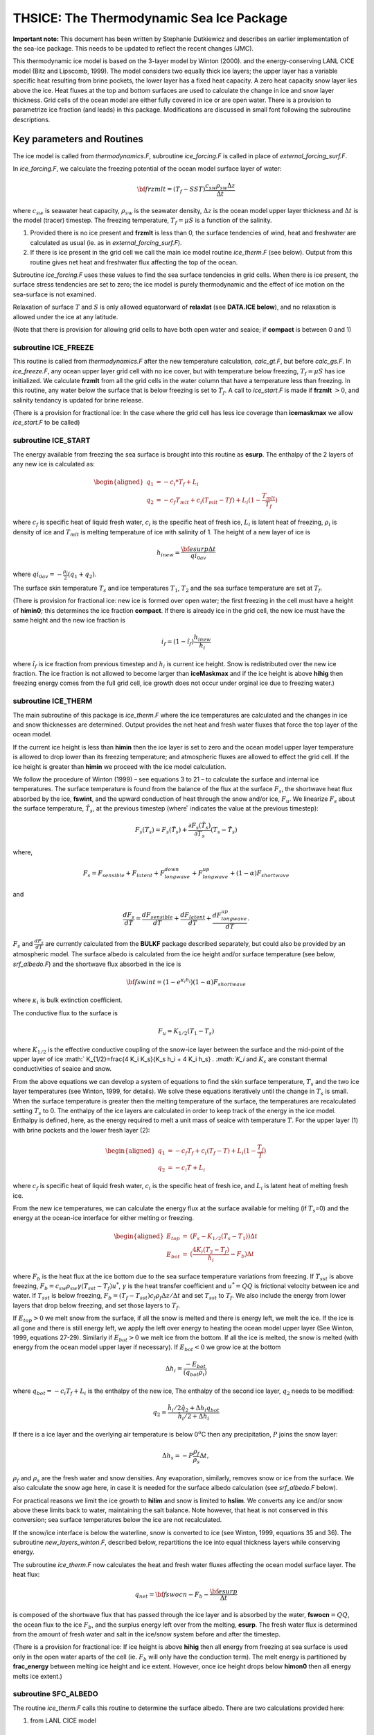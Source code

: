 .. _sub_phys_pkg_thsice:

THSICE: The Thermodynamic Sea Ice Package
-----------------------------------------


**Important note:** This document has been written by Stephanie
Dutkiewicz and describes an earlier implementation of the sea-ice
package. This needs to be updated to reflect the recent changes (JMC).

This thermodynamic ice model is based on the 3-layer model by Winton
(2000). and the energy-conserving LANL CICE model (Bitz and Lipscomb,
1999). The model considers two equally thick ice layers; the upper layer
has a variable specific heat resulting from brine pockets, the lower
layer has a fixed heat capacity. A zero heat capacity snow layer lies
above the ice. Heat fluxes at the top and bottom surfaces are used to
calculate the change in ice and snow layer thickness. Grid cells of the
ocean model are either fully covered in ice or are open water. There is
a provision to parametrize ice fraction (and leads) in this package.
Modifications are discussed in small font following the subroutine
descriptions.

Key parameters and Routines
+++++++++++++++++++++++++++

The ice model is called from *thermodynamics.F*, subroutine
*ice\_forcing.F* is called in place of *external\_forcing\_surf.F*.

In *ice\_forcing.F*, we calculate the freezing potential of the ocean
model surface layer of water:

.. math:: {\bf frzmlt} = (T_f - SST) \frac{c_{sw} \rho_{sw} \Delta z}{\Delta t}

where :math:`c_{sw}` is seawater heat capacity, :math:`\rho_{sw}` is the
seawater density, :math:`\Delta z` is the ocean model upper layer
thickness and :math:`\Delta t` is the model (tracer) timestep. The
freezing temperature, :math:`T_f=\mu S` is a function of the salinity.

#. Provided there is no ice present and **frzmlt** is less than 0, the surface tendencies of wind, heat and freshwater are calculated as usual (ie. as in *external\_forcing\_surf.F*).

#. If there is ice present in the grid cell we call the main ice model routine *ice\_therm.F* (see below). Output from this routine gives net heat and freshwater flux affecting the top of the ocean.

Subroutine *ice\_forcing.F* uses these values to find the sea surface
tendencies in grid cells. When there is ice present, the surface stress
tendencies are set to zero; the ice model is purely thermodynamic and
the effect of ice motion on the sea-surface is not examined.

Relaxation of surface :math:`T` and :math:`S` is only allowed
equatorward of **relaxlat** (see **DATA.ICE below**), and no relaxation
is allowed under the ice at any latitude.

(Note that there is provision for allowing grid cells to have both
open water and seaice; if **compact** is between  0 and 1)


subroutine ICE_FREEZE
#####################

This routine is called from *thermodynamics.F* after the new temperature
calculation, *calc\_gt.F*, but before *calc\_gs.F*. In *ice\_freeze.F*,
any ocean upper layer grid cell with no ice cover, but with temperature
below freezing, :math:`T_f=\mu S` has ice initialized. We calculate
**frzmlt** from all the grid cells in the water column that have a
temperature less than freezing. In this routine, any water below the
surface that is below freezing is set to :math:`T_f`. A call to
*ice\_start.F* is made if **frzmlt** :math:`>0`, and salinity tendancy
is updated for brine release.


(There is a provision for fractional ice: In the case where the grid cell has less ice coverage than **icemaskmax** we allow *ice_start.F* to be called)


subroutine ICE_START
####################

The energy available from freezing the sea surface is brought into this
routine as **esurp**. The enthalpy of the 2 layers of any new ice is
calculated as:

.. math::

   \begin{aligned}
   q_1 & = -c_{i}*T_f + L_i \nonumber \\
   q_2 & = -c_{f}T_{mlt}+ c_{i}(T_{mlt}-T{f}) + L_i(1-\frac{T_{mlt}}{T_f})
   \nonumber\end{aligned}

where :math:`c_f` is specific heat of liquid fresh water, :math:`c_i` is
the specific heat of fresh ice, :math:`L_i` is latent heat of freezing,
:math:`\rho_i` is density of ice and :math:`T_{mlt}` is melting
temperature of ice with salinity of 1. The height of a new layer of ice
is

.. math:: h_{i new} = \frac{{\bf esurp} \Delta t}{qi_{0av}}

where :math:`qi_{0av}=-\frac{\rho_i}{2} (q_1+q_2)`.

The surface skin temperature :math:`T_s` and ice temperatures
:math:`T_1`, :math:`T_2` and the sea surface temperature are set at
:math:`T_f`.

(There is provision for fractional ice: new ice is formed over open
water; the first freezing in the cell must have a height of **himin0**;
this determines the ice fraction **compact**. If there is already ice in
the grid cell, the new ice must have the same height and the new ice
fraction is

.. math:: i_f=(1-\hat{i_f}) \frac{h_{i new}}{h_i}

where :math:`\hat{i_f}` is ice fraction from previous timestep and
:math:`h_i` is current ice height. Snow is redistributed over the new
ice fraction. The ice fraction is not allowed to become larger than
**iceMaskmax** and if the ice height is above **hihig** then freezing
energy comes from the full grid cell, ice growth does not occur under
orginal ice due to freezing water.)


subroutine ICE_THERM
####################

The main subroutine of this package is *ice\_therm.F* where the ice
temperatures are calculated and the changes in ice and snow thicknesses
are determined. Output provides the net heat and fresh water fluxes that
force the top layer of the ocean model.

If the current ice height is less than **himin** then the ice layer is
set to zero and the ocean model upper layer temperature is allowed to
drop lower than its freezing temperature; and atmospheric fluxes are
allowed to effect the grid cell. If the ice height is greater than
**himin** we proceed with the ice model calculation.

We follow the procedure of Winton (1999) – see equations 3 to 21 – to
calculate the surface and internal ice temperatures. The surface
temperature is found from the balance of the flux at the surface
:math:`F_s`, the shortwave heat flux absorbed by the ice, **fswint**,
and the upward conduction of heat through the snow and/or ice,
:math:`F_u`. We linearize :math:`F_s` about the surface temperature,
:math:`\hat{T_s}`, at the previous timestep (where :math:`\hat{ }`
indicates the value at the previous timestep):

.. math::

   F_s (T_s) = F_s(\hat{T_s}) + \frac{\partial F_s(\hat{T_s)}}{\partial T_s}
   (T_s-\hat{T_s})

where,

.. math::

   F_s  =  F_{sensible}+F_{latent}+F_{longwave}^{down}+F_{longwave}^{up}+ (1-
   \alpha) F_{shortwave}

and

.. math::

   \frac{d F_s}{dT} = \frac{d F_{sensible}}{dT} + \frac{d F_{latent}}{dT}
   +\frac{d F_{longwave}^{up}}{dT}.

:math:`F_s` and :math:`\frac{d F_s}{dT}` are currently calculated from
the **BULKF** package described separately, but could also be provided
by an atmospheric model. The surface albedo is calculated from the ice
height and/or surface temperature (see below, *srf\_albedo.F*) and the
shortwave flux absorbed in the ice is

.. math:: {\bf fswint} = (1-e^{\kappa_i h_i})(1-\alpha) F_{shortwave}

where :math:`\kappa_i` is bulk extinction coefficient.

The conductive flux to the surface is

.. math:: F_u=K_{1/2}(T_1-T_s)

where :math:`K_{1/2}` is the effective conductive coupling of the
snow-ice layer between the surface and the mid-point of the upper layer
of ice :math:`
K_{1/2}=\frac{4 K_i K_s}{K_s h_i + 4 K_i h_s}
`. :math:`K_i` and :math:`K_s` are constant thermal conductivities of
seaice and snow.

From the above equations we can develop a system of equations to find
the skin surface temperature, :math:`T_s` and the two ice layer
temperatures (see Winton, 1999, for details). We solve these equations
iteratively until the change in :math:`T_s` is small. When the surface
temperature is greater then the melting temperature of the surface, the
temperatures are recalculated setting :math:`T_s` to 0. The enthalpy of
the ice layers are calculated in order to keep track of the energy in
the ice model. Enthalpy is defined, here, as the energy required to melt
a unit mass of seaice with temperature :math:`T`. For the upper layer
(1) with brine pockets and the lower fresh layer (2):

.. math::

   \begin{aligned}
   q_1 & = - c_f T_f + c_i (T_f-T)+ L_{i}(1-\frac{T_f}{T})
   \nonumber \\
   q_2 & = -c_i T+L_i \nonumber\end{aligned}

where :math:`c_f` is specific heat of liquid fresh water, :math:`c_i` is
the specific heat of fresh ice, and :math:`L_i` is latent heat of
melting fresh ice.

From the new ice temperatures, we can calculate the energy flux at the
surface available for melting (if :math:`T_s`\ =0) and the energy at the
ocean-ice interface for either melting or freezing.

.. math::

   \begin{aligned}
   E_{top} &  =  & (F_s- K_{1/2}(T_s-T_1) ) \Delta t
   \nonumber \\
   E_{bot} &= & (\frac{4K_i(T_2-T_f)}{h_i}-F_b) \Delta t
   \nonumber\end{aligned}

where :math:`F_b` is the heat flux at the ice bottom due to the sea
surface temperature variations from freezing. If :math:`T_{sst}` is
above freezing, :math:`F_b=c_{sw} \rho_{sw}
\gamma (T_{sst}-T_f)u^{*}`, :math:`\gamma` is the heat transfer
coefficient and :math:`u^{*}=QQ` is frictional velocity between ice and
water. If :math:`T_{sst}` is below freezing,
:math:`F_b=(T_f - T_{sst})c_f \rho_f \Delta z /\Delta t` and set
:math:`T_{sst}` to :math:`T_f`. We also include the energy from lower
layers that drop below freezing, and set those layers to :math:`T_f`.

If :math:`E_{top}>0` we melt snow from the surface, if all the snow is
melted and there is energy left, we melt the ice. If the ice is all gone
and there is still energy left, we apply the left over energy to heating
the ocean model upper layer (See Winton, 1999, equations 27-29).
Similarly if :math:`E_{bot}>0` we melt ice from the bottom. If all the
ice is melted, the snow is melted (with energy from the ocean model
upper layer if necessary). If :math:`E_{bot}<0` we grow ice at the
bottom

.. math:: \Delta h_i = \frac{-E_{bot}}{(q_{bot} \rho_i)}

where :math:`q_{bot}=-c_{i} T_f + L_i` is the enthalpy of the new ice,
The enthalpy of the second ice layer, :math:`q_2` needs to be modified:

.. math::

   q_2 = \frac{ \hat{h_i}/2 \hat{q_2} + \Delta h_i q_{bot} }
           {\hat{h_i}/{2}+\Delta h_i}

If there is a ice layer and the overlying air temperature is below
0\ :math:`^o`\ C then any precipitation, :math:`P` joins the snow layer:

.. math:: \Delta h_s  = -P \frac{\rho_f}{\rho_s} \Delta t,

:math:`\rho_f` and :math:`\rho_s` are the fresh water and snow
densities. Any evaporation, similarly, removes snow or ice from the
surface. We also calculate the snow age here, in case it is needed for
the surface albedo calculation (see *srf\_albedo.F* below).

For practical reasons we limit the ice growth to **hilim** and snow is
limited to **hslim**. We converts any ice and/or snow above these limits
back to water, maintaining the salt balance. Note however, that heat is
not conserved in this conversion; sea surface temperatures below the ice
are not recalculated.

If the snow/ice interface is below the waterline, snow is converted to
ice (see Winton, 1999, equations 35 and 36). The subroutine
*new\_layers\_winton.F*, described below, repartitions the ice into
equal thickness layers while conserving energy.

The subroutine *ice\_therm.F* now calculates the heat and fresh water
fluxes affecting the ocean model surface layer. The heat flux:

.. math:: q_{net}= {\bf fswocn} - F_{b} - \frac{{\bf esurp}}{\Delta t}

is composed of the shortwave flux that has passed through the ice layer
and is absorbed by the water, **fswocn**\ :math:`=QQ`, the ocean flux to
the ice :math:`F_b`, and the surplus energy left over from the melting,
**esurp**. The fresh water flux is determined from the amount of fresh
water and salt in the ice/snow system before and after the timestep.


(There is a provision for fractional ice: If ice height is above
**hihig** then all energy from freezing at sea surface is used only in
the open water aparts of the cell (ie. :math:`F_b` will only have the
conduction term). The melt energy is partitioned by **frac\_energy**
between melting ice height and ice extent. However, once ice height
drops below **himon0** then all energy melts ice extent.)


subroutine SFC_ALBEDO
#####################

The routine *ice_therm.F* calls this routine to determine the surface
albedo. There are two calculations provided here:

#.  from LANL CICE model
    
    .. math::

       \alpha = f_s \alpha_s + (1-f_s) (\alpha_{i_{min}}
                + (\alpha_{i_{max}}- \alpha_{i_{min}}) (1-e^{-h_i/h_{\alpha}}))

    where :math:`f_s` is 1 if there is snow, 0 if not; the snow albedo,
    :math:`\alpha_s` has two values depending on whether :math:`T_s<0` or
    not; :math:`\alpha_{i_{min}}` and :math:`\alpha_{i_{max}}` are ice
    albedos for thin melting ice, and thick bare ice respectively, and
    :math:`h_{\alpha}` is a scale height.


#.  From GISS model (Hansen et al 1983)

    .. math:: \alpha = \alpha_i e^{-h_s/h_a} + \alpha_s (1-e^{-h_s/h_a})

    where :math:`\alpha_i` is a constant albedo for bare ice, :math:`h_a` is
    a scale height and :math:`\alpha_s` is a variable snow albedo.

    .. math:: \alpha_s = \alpha_1 + \alpha_2 e^{-\lambda_a a_s}

    where :math:`\alpha_1` is a constant, :math:`\alpha_2` depends on
    :math:`T_s`, :math:`a_s` is the snow age, and :math:`\lambda_a` is a
    scale frequency. The snow age is calculated in *ice\_therm.F* and is
    given in equation 41 in Hansen et al (1983).


subroutine NEW_LAYERS_WINTON
############################

The subroutine *new\_layers\_winton.F* repartitions the ice into equal
thickness layers while conserving energy. We pass to this subroutine,
the ice layer enthalpies after melting/growth and the new height of the
ice layers. The ending layer height should be half the sum of the new
ice heights from *ice\_therm.F*. The enthalpies of the ice layers are
adjusted accordingly to maintain total energy in the ice model. If layer
2 height is greater than layer 1 height then layer 2 gives ice to layer
1 and:

.. math:: q_1=f_1 \hat{q_1} + (1-f1) \hat{q_2}

where :math:`f_1` is the fraction of the new to old upper layer heights.
:math:`T_1` will therefore also have changed. Similarly for when ice
layer height 2 is less than layer 1 height, except here we need to to be
careful that the new :math:`T_2` does not fall below the melting
temperature.


Initializing subroutines
########################

*ice_init.F*: Set ice variables to zero, or reads in pickup information from
**pickup.ic** (which was written out in *checkpoint.F*)

*ice_readparms.F*: Reads **data.ice**


Diagnostic subroutines
######################

*ice_ave.F*: Keeps track of means of the ice variables

*ice_diags.F*: Finds averages and writes out diagnostics


Common Blocks
#############

*ICE.h*: Ice Varibles, also **relaxlat** and **startIceModel**

*ICE_DIAGS.h*: matrices for diagnostics: averages of fields from *ice\_diags.F*

*BULKF_ICE_CONSTANTS.h* (in **BULKF** package): all the parameters need by the ice model


Input file DATA.ICE
###################

Here we need to set **StartIceModel**: which is 1 if the model starts
from no ice; and 0 if there is a pickup file with the ice matrices
(**pickup.ic**) which is read in *ice\_init.F* and written out in
*checkpoint.F*. The parameter **relaxlat** defines the latitude poleward
of which there is no relaxing of surface :math:`T` or :math:`S` to
observations. This avoids the relaxation forcing the ice model at these
high latitudes.

(Note: **hicemin** is set to 0 here. If the provision for allowing grid
cells to have both open water and seaice is ever implemented, this would
be greater than 0)

Important Notes
+++++++++++++++

#. heat fluxes have different signs in the ocean and ice models.

#. **StartIceModel** must be changed in **data.ice**: 1 (if starting from no ice), 0 (if using pickup.ic file).


.. _thsice_diagnostics:

THSICE Diagnostics
++++++++++++++++++

::


    ------------------------------------------------------------------------
    <-Name->|Levs|<-parsing code->|<--  Units   -->|<- Tile (max=80c)
    ------------------------------------------------------------------------
    SI_Fract|  1 |SM P    M1      |0-1             |Sea-Ice fraction  [0-1]
    SI_Thick|  1 |SM PC197M1      |m               |Sea-Ice thickness (area weighted average)
    SI_SnowH|  1 |SM PC197M1      |m               |Snow thickness over Sea-Ice (area weighted)
    SI_Tsrf |  1 |SM  C197M1      |degC            |Surface Temperature over Sea-Ice (area weighted)
    SI_Tice1|  1 |SM  C197M1      |degC            |Sea-Ice Temperature, 1srt layer (area weighted)
    SI_Tice2|  1 |SM  C197M1      |degC            |Sea-Ice Temperature, 2nd  layer (area weighted)
    SI_Qice1|  1 |SM  C198M1      |J/kg            |Sea-Ice enthalpy, 1srt layer (mass weighted)
    SI_Qice2|  1 |SM  C198M1      |J/kg            |Sea-Ice enthalpy, 2nd  layer (mass weighted)
    SIalbedo|  1 |SM PC197M1      |0-1             |Sea-Ice Albedo [0-1] (area weighted average)
    SIsnwAge|  1 |SM P    M1      |s               |snow age over Sea-Ice
    SIsnwPrc|  1 |SM  C197M1      |kg/m^2/s        |snow precip. (+=dw) over Sea-Ice (area weighted)
    SIflxAtm|  1 |SM      M1      |W/m^2           |net heat flux from the Atmosphere (+=dw)
    SIfrwAtm|  1 |SM      M1      |kg/m^2/s        |fresh-water flux to the Atmosphere (+=up)
    SIflx2oc|  1 |SM      M1      |W/m^2           |heat flux out of the ocean (+=up)
    SIfrw2oc|  1 |SM      M1      |m/s             |fresh-water flux out of the ocean (+=up)
    SIsaltFx|  1 |SM      M1      |(g/kg).kg/m^2   |salt flux out of the ocean (+=up)
    SItOcMxL|  1 |SM      M1      |degC            |ocean mixed layer temperature
    SIsOcMxL|  1 |SM P    M1      |g/kg            |ocean mixed layer salinity


References
++++++++++

Bitz, C.M. and W.H. Lipscombe, 1999: An Energy-Conserving Thermodynamic Model of Sea Ice. *Journal of Geophysical Research*, 104, 15,669 – 15,677.

Hansen, J., G. Russell, D. Rind, P. Stone, A. Lacis, S. Lebedeff, R. Ruedy and L.Travis, 1983: Efficient Three-Dimensional Global Models for Climate Studies: Models I and II. *Monthly Weather Review*, 111, 609 – 662.

Hunke, E.C and W.H. Lipscomb, circa 2001: CICE: the Los Alamos Sea Ice Model Documentation and Software User’s Manual. LACC-98-16v.2. (note: this documentation is no longer available as CICE has progressed to a very different version 3)

Winton, M, 2000: A reformulated Three-layer Sea Ice Model. *Journal of Atmospheric and Ocean Technology*, 17, 525 – 531.


Experiments and tutorials that use thsice
+++++++++++++++++++++++++++++++++++++++++

-  Global atmosphere experiment in aim.5l\_cs verification directory,
   input from input.thsice directory.

-  Global ocean experiment in global\_ocean.cs32x15 verification
   directory, input from input.thsice directory.



